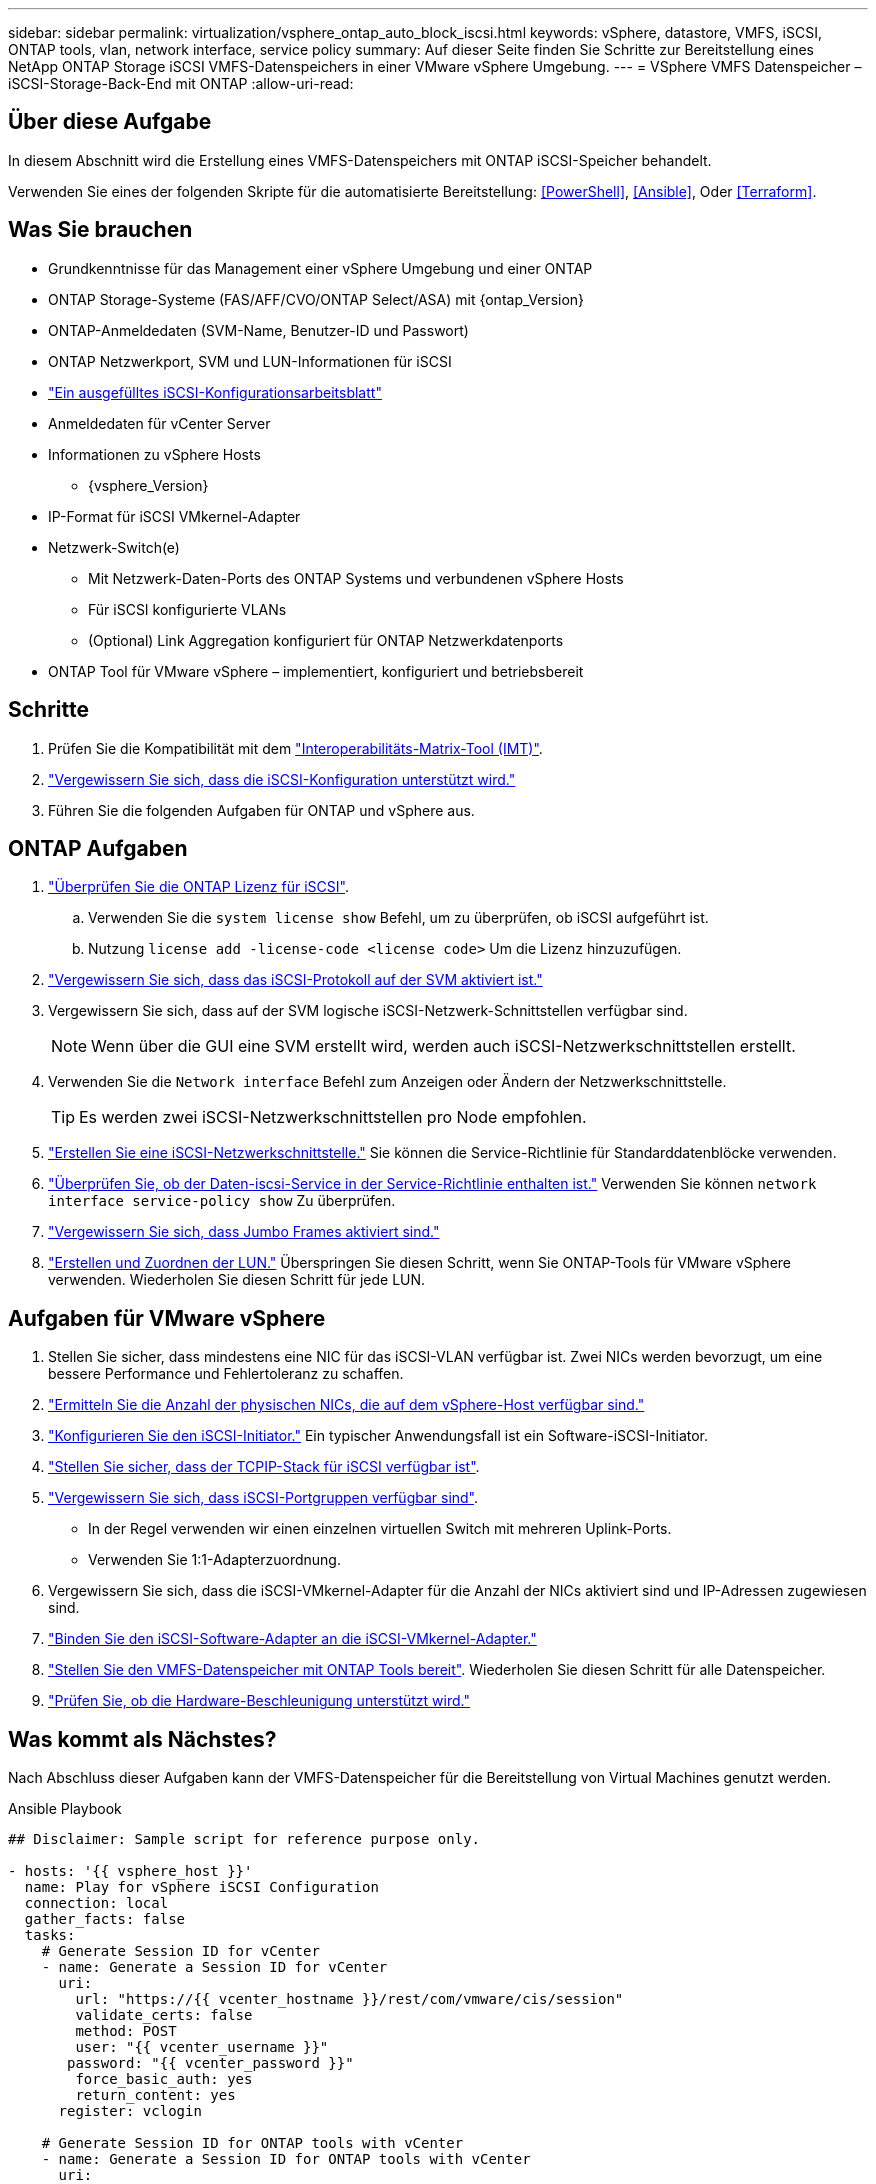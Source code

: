 ---
sidebar: sidebar 
permalink: virtualization/vsphere_ontap_auto_block_iscsi.html 
keywords: vSphere, datastore, VMFS, iSCSI, ONTAP tools, vlan, network interface, service policy 
summary: Auf dieser Seite finden Sie Schritte zur Bereitstellung eines NetApp ONTAP Storage iSCSI VMFS-Datenspeichers in einer VMware vSphere Umgebung. 
---
= VSphere VMFS Datenspeicher – iSCSI-Storage-Back-End mit ONTAP
:allow-uri-read: 




== Über diese Aufgabe

In diesem Abschnitt wird die Erstellung eines VMFS-Datenspeichers mit ONTAP iSCSI-Speicher behandelt.

Verwenden Sie eines der folgenden Skripte für die automatisierte Bereitstellung: <<PowerShell>>, <<Ansible>>, Oder <<Terraform>>.



== Was Sie brauchen

* Grundkenntnisse für das Management einer vSphere Umgebung und einer ONTAP
* ONTAP Storage-Systeme (FAS/AFF/CVO/ONTAP Select/ASA) mit {ontap_Version}
* ONTAP-Anmeldedaten (SVM-Name, Benutzer-ID und Passwort)
* ONTAP Netzwerkport, SVM und LUN-Informationen für iSCSI
* link:++https://docs.netapp.com/ontap-9/topic/com.netapp.doc.exp-iscsi-esx-cpg/GUID-429C4DDD-5EC0-4DBD-8EA8-76082AB7ADEC.html++["Ein ausgefülltes iSCSI-Konfigurationsarbeitsblatt"]
* Anmeldedaten für vCenter Server
* Informationen zu vSphere Hosts
+
** {vsphere_Version}


* IP-Format für iSCSI VMkernel-Adapter
* Netzwerk-Switch(e)
+
** Mit Netzwerk-Daten-Ports des ONTAP Systems und verbundenen vSphere Hosts
** Für iSCSI konfigurierte VLANs
** (Optional) Link Aggregation konfiguriert für ONTAP Netzwerkdatenports


* ONTAP Tool für VMware vSphere – implementiert, konfiguriert und betriebsbereit




== Schritte

. Prüfen Sie die Kompatibilität mit dem https://mysupport.netapp.com/matrix["Interoperabilitäts-Matrix-Tool (IMT)"].
. link:++https://docs.netapp.com/ontap-9/topic/com.netapp.doc.exp-iscsi-esx-cpg/GUID-7D444A0D-02CE-4A21-8017-CB1DC99EFD9A.html++["Vergewissern Sie sich, dass die iSCSI-Konfiguration unterstützt wird."]
. Führen Sie die folgenden Aufgaben für ONTAP und vSphere aus.




== ONTAP Aufgaben

. link:++https://docs.netapp.com/ontap-9/topic/com.netapp.doc.dot-cm-cmpr-980/system__license__show.html++["Überprüfen Sie die ONTAP Lizenz für iSCSI"].
+
.. Verwenden Sie die `system license show` Befehl, um zu überprüfen, ob iSCSI aufgeführt ist.
.. Nutzung `license add -license-code <license code>` Um die Lizenz hinzuzufügen.


. link:++https://docs.netapp.com/ontap-9/topic/com.netapp.doc.exp-iscsi-esx-cpg/GUID-ED75D939-C45A-4546-8B22-6B765FF6083F.html++["Vergewissern Sie sich, dass das iSCSI-Protokoll auf der SVM aktiviert ist."]
. Vergewissern Sie sich, dass auf der SVM logische iSCSI-Netzwerk-Schnittstellen verfügbar sind.
+

NOTE: Wenn über die GUI eine SVM erstellt wird, werden auch iSCSI-Netzwerkschnittstellen erstellt.

. Verwenden Sie die `Network interface` Befehl zum Anzeigen oder Ändern der Netzwerkschnittstelle.
+

TIP: Es werden zwei iSCSI-Netzwerkschnittstellen pro Node empfohlen.

. link:++https://docs.netapp.com/ontap-9/topic/com.netapp.doc.dot-cm-nmg/GUID-CEE760DF-A059-4018-BE6C-6B3A034CB377.html++["Erstellen Sie eine iSCSI-Netzwerkschnittstelle."] Sie können die Service-Richtlinie für Standarddatenblöcke verwenden.
. link:++https://docs.netapp.com/ontap-9/topic/com.netapp.doc.dot-cm-nmg/GUID-BBC2D94B-DD3A-4029-9FCE-F71F9C157B53.html++["Überprüfen Sie, ob der Daten-iscsi-Service in der Service-Richtlinie enthalten ist."] Verwenden Sie können `network interface service-policy show` Zu überprüfen.
. link:++https://docs.netapp.com/ontap-9/topic/com.netapp.doc.dot-cm-nmg/GUID-DE59CF49-3A5F-4F38-9F17-E2C16B567DC0.html++["Vergewissern Sie sich, dass Jumbo Frames aktiviert sind."]
. link:++https://docs.netapp.com/ontap-9/topic/com.netapp.doc.dot-cm-sanag/GUID-D4DAC7DB-A6B0-4696-B972-7327EE99FD72.html++["Erstellen und Zuordnen der LUN."] Überspringen Sie diesen Schritt, wenn Sie ONTAP-Tools für VMware vSphere verwenden. Wiederholen Sie diesen Schritt für jede LUN.




== Aufgaben für VMware vSphere

. Stellen Sie sicher, dass mindestens eine NIC für das iSCSI-VLAN verfügbar ist. Zwei NICs werden bevorzugt, um eine bessere Performance und Fehlertoleranz zu schaffen.
. link:++https://docs.vmware.com/en/VMware-vSphere/7.0/com.vmware.vsphere.networking.doc/GUID-B2AA3EEE-2334-45FE-9A0F-1172FDDCC6A8.html++["Ermitteln Sie die Anzahl der physischen NICs, die auf dem vSphere-Host verfügbar sind."]
. link:++https://docs.vmware.com/en/VMware-vSphere/7.0/com.vmware.vsphere.storage.doc/GUID-C476065E-C02F-47FA-A5F7-3B3F2FD40EA8.html++["Konfigurieren Sie den iSCSI-Initiator."] Ein typischer Anwendungsfall ist ein Software-iSCSI-Initiator.
. link:++https://docs.vmware.com/en/VMware-vSphere/7.0/com.vmware.vsphere.networking.doc/GUID-660423B1-3D35-4F85-ADE5-FE1D6BF015CF.html++["Stellen Sie sicher, dass der TCPIP-Stack für iSCSI verfügbar ist"].
. link:++https://docs.vmware.com/en/VMware-vSphere/7.0/com.vmware.vsphere.storage.doc/GUID-0D31125F-DC9D-475B-BC3D-A3E131251642.html++["Vergewissern Sie sich, dass iSCSI-Portgruppen verfügbar sind"].
+
** In der Regel verwenden wir einen einzelnen virtuellen Switch mit mehreren Uplink-Ports.
** Verwenden Sie 1:1-Adapterzuordnung.


. Vergewissern Sie sich, dass die iSCSI-VMkernel-Adapter für die Anzahl der NICs aktiviert sind und IP-Adressen zugewiesen sind.
. link:++https://docs.vmware.com/en/VMware-vSphere/7.0/com.vmware.vsphere.storage.doc/GUID-D9B862DF-476A-4BCB-8CA5-DE6DB2A1A981.html++["Binden Sie den iSCSI-Software-Adapter an die iSCSI-VMkernel-Adapter."]
. link:++https://docs.netapp.com/vapp-98/topic/com.netapp.doc.vsc-iag/GUID-D7CAD8AF-E722-40C2-A4CB-5B4089A14B00.html++["Stellen Sie den VMFS-Datenspeicher mit ONTAP Tools bereit"]. Wiederholen Sie diesen Schritt für alle Datenspeicher.
. link:++https://docs.vmware.com/en/VMware-vSphere/7.0/com.vmware.vsphere.storage.doc/GUID-0520FD37-D7AD-4FBA-9A2E-E5F8211FCBBB.html++["Prüfen Sie, ob die Hardware-Beschleunigung unterstützt wird."]




== Was kommt als Nächstes?

Nach Abschluss dieser Aufgaben kann der VMFS-Datenspeicher für die Bereitstellung von Virtual Machines genutzt werden.

.Ansible Playbook
[source]
----
## Disclaimer: Sample script for reference purpose only.

- hosts: '{{ vsphere_host }}'
  name: Play for vSphere iSCSI Configuration
  connection: local
  gather_facts: false
  tasks:
    # Generate Session ID for vCenter
    - name: Generate a Session ID for vCenter
      uri:
        url: "https://{{ vcenter_hostname }}/rest/com/vmware/cis/session"
        validate_certs: false
        method: POST
        user: "{{ vcenter_username }}"
       password: "{{ vcenter_password }}"
        force_basic_auth: yes
        return_content: yes
      register: vclogin

    # Generate Session ID for ONTAP tools with vCenter
    - name: Generate a Session ID for ONTAP tools with vCenter
      uri:
        url: "https://{{ ontap_tools_ip }}:8143/api/rest/2.0/security/user/login"
        validate_certs: false
        method: POST
        return_content: yes
        body_format: json
        body:
          vcenterUserName: "{{ vcenter_username }}"
          vcenterPassword: "{{ vcenter_password }}"
      register: login

    # Get existing registered ONTAP Cluster info with ONTAP tools
    - name: Get ONTAP Cluster info from ONTAP tools
      uri:
        url: "https://{{ ontap_tools_ip }}:8143/api/rest/2.0/storage/clusters"
        validate_certs: false
        method: Get
        return_content: yes
        headers:
          vmware-api-session-id: "{{ login.json.vmwareApiSessionId }}"
      register: clusterinfo

    - name: Get ONTAP Cluster ID
      set_fact:
        ontap_cluster_id: "{{ clusterinfo.json | json_query(clusteridquery) }}"
      vars:
        clusteridquery: "records[?ipAddress == '{{ netapp_hostname }}' && type=='Cluster'].id | [0]"

    - name: Get ONTAP SVM ID
      set_fact:
        ontap_svm_id: "{{ clusterinfo.json | json_query(svmidquery) }}"
      vars:
        svmidquery: "records[?ipAddress == '{{ netapp_hostname }}' && type=='SVM' && name == '{{ svm_name }}'].id | [0]"

    - name: Get Aggregate detail
      uri:
        url: "https://{{ ontap_tools_ip }}:8143/api/rest/2.0/storage/clusters/{{ ontap_svm_id }}/aggregates"
        validate_certs: false
        method: GET
        return_content: yes
        headers:
          vmware-api-session-id: "{{ login.json.vmwareApiSessionId }}"
          cluster-id: "{{ ontap_svm_id }}"
      when: ontap_svm_id != ''
      register: aggrinfo

    - name: Select Aggregate with max free capacity
      set_fact:
        aggr_name: "{{ aggrinfo.json | json_query(aggrquery) }}"
      vars:
        aggrquery: "max_by(records, &freeCapacity).name"

    - name: Convert datastore size in MB
      set_fact:
        datastoreSizeInMB: "{{ iscsi_datastore_size | human_to_bytes/1024/1024 | int }}"

    - name: Get vSphere Cluster Info
      uri:
        url: "https://{{ vcenter_hostname }}/api/vcenter/cluster?names={{ vsphere_cluster }}"
        validate_certs: false
        method: GET
        return_content: yes
        body_format: json
        headers:
          vmware-api-session-id: "{{ vclogin.json.value }}"
      when: vsphere_cluster != ''
      register: vcenterclusterid

    - name: Create iSCSI VMFS-6 Datastore with ONTAP tools
      uri:
        url: "https://{{ ontap_tools_ip }}:8143/api/rest/3.0/admin/datastore"
        validate_certs: false
        method: POST
        return_content: yes
        status_code: [200]
        body_format: json
        body:
          traditionalDatastoreRequest:
            name: "{{ iscsi_datastore_name }}"
            datastoreType: VMFS
            protocol: ISCSI
            spaceReserve: Thin
            clusterID:  "{{ ontap_cluster_id }}"
            svmID: "{{ ontap_svm_id }}"
            targetMoref: ClusterComputeResource:{{ vcenterclusterid.json[0].cluster }}
            datastoreSizeInMB: "{{ datastoreSizeInMB | int }}"
            vmfsFileSystem: VMFS6
            aggrName: "{{ aggr_name }}"
            existingFlexVolName: ""
            volumeStyle: FLEXVOL
            datastoreClusterMoref: ""
        headers:
          vmware-api-session-id: "{{ login.json.vmwareApiSessionId }}"
      when: ontap_cluster_id != '' and ontap_svm_id != '' and aggr_name != ''
      register: result
      changed_when: result.status == 200
----